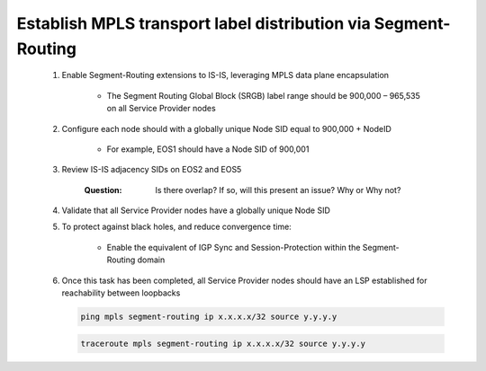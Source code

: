 Establish MPLS transport label distribution via Segment-Routing
=========================================================================

    #. Enable Segment-Routing extensions to IS-IS, leveraging MPLS data plane encapsulation
      
        - The Segment Routing Global Block (SRGB) label range should be 900,000 – 965,535 on all Service Provider nodes
   
    #. Configure each node should with a globally unique Node SID equal to 900,000 + NodeID
 
        - For example, EOS1 should have a Node SID of 900,001
   
    #. Review IS-IS adjacency SIDs on EOS2 and EOS5
 
        :Question:
            Is there overlap? If so, will this present an issue? Why or Why not?
   
    #. Validate that all Service Provider nodes have a globally unique Node SID
   
    #. To protect against black holes, and reduce convergence time:
 
        - Enable the equivalent of IGP Sync and Session-Protection within the Segment-Routing domain
   
    #. Once this task has been completed, all Service Provider nodes should have an LSP established for reachability between loopbacks

       .. code-block:: text

         ping mpls segment-routing ip x.x.x.x/32 source y.y.y.y

       .. code-block:: text

         traceroute mpls segment-routing ip x.x.x.x/32 source y.y.y.y